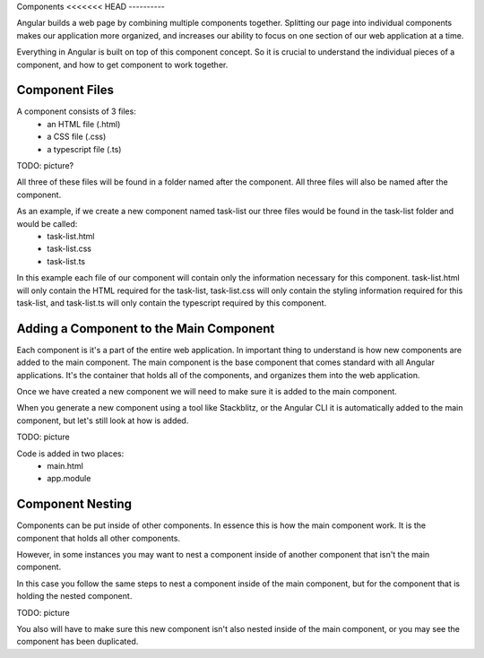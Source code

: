 Components
<<<<<<< HEAD
----------

Angular builds a web page by combining multiple components together. Splitting our page into individual components makes our application more organized, and increases our ability to focus on one section of our web application at a time.

Everything in Angular is built on top of this component concept. So it is crucial to understand the individual pieces of a component, and how to get component to work together.

Component Files
---------------

A component consists of 3 files:
    - an HTML file (.html)
    - a CSS file (.css)
    - a typescript file (.ts)

TODO: picture?

All three of these files will be found in a folder named after the component. All three files will also be named after the component.

As an example, if we create a new component named task-list our three files would be found in the task-list folder and would be called:
    - task-list.html
    - task-list.css
    - task-list.ts

In this example each file of our component will contain only the information necessary for this component. task-list.html will only contain the HTML required for the task-list, task-list.css will only contain the styling information required for this task-list, and task-list.ts will only contain the typescript required by this component.

Adding a Component to the Main Component
----------------------------------------

Each component is it's a part of the entire web application. In important thing to understand is how new components are added to the main component. The main component is the base component that comes standard with all Angular applications. It's the container that holds all of the components, and organizes them into the web application.

Once we have created a new component we will need to make sure it is added to the main component.

When you generate a new component using a tool like Stackblitz, or the Angular CLI it is automatically added to the main component, but let's still look at how is added.

TODO: picture

Code is added in two places:
    - main.html
    - app.module

Component Nesting
-----------------

Components can be put inside of other components. In essence this is how the main component work. It is the component that holds all other components.

However, in some instances you may want to nest a component inside of another component that isn't the main component.

In this case you follow the same steps to nest a component inside of the main component, but for the component that is holding the nested component.

TODO: picture

You also will have to make sure this new component isn't also nested inside of the main component, or you may see the component has been duplicated.